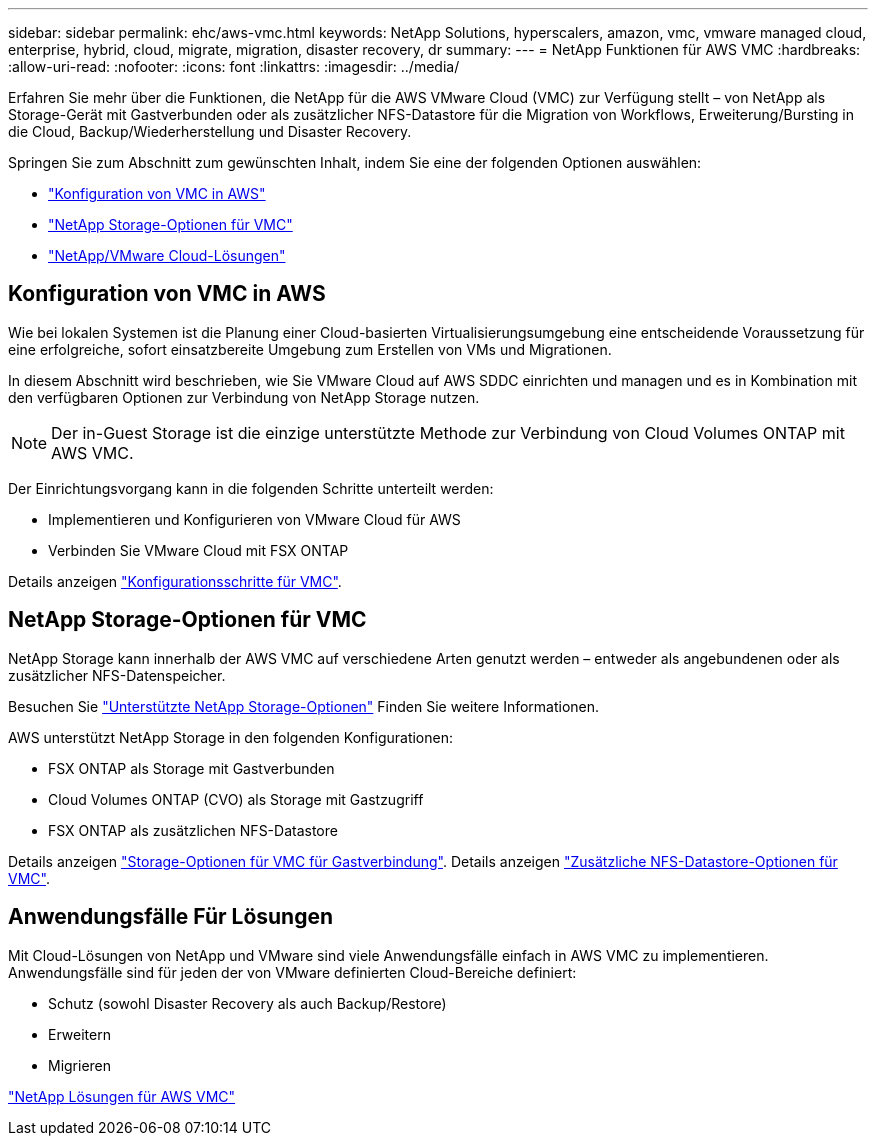 ---
sidebar: sidebar 
permalink: ehc/aws-vmc.html 
keywords: NetApp Solutions, hyperscalers, amazon, vmc, vmware managed cloud, enterprise, hybrid, cloud, migrate, migration, disaster recovery, dr 
summary:  
---
= NetApp Funktionen für AWS VMC
:hardbreaks:
:allow-uri-read: 
:nofooter: 
:icons: font
:linkattrs: 
:imagesdir: ../media/


[role="lead"]
Erfahren Sie mehr über die Funktionen, die NetApp für die AWS VMware Cloud (VMC) zur Verfügung stellt – von NetApp als Storage-Gerät mit Gastverbunden oder als zusätzlicher NFS-Datastore für die Migration von Workflows, Erweiterung/Bursting in die Cloud, Backup/Wiederherstellung und Disaster Recovery.

Springen Sie zum Abschnitt zum gewünschten Inhalt, indem Sie eine der folgenden Optionen auswählen:

* link:#config["Konfiguration von VMC in AWS"]
* link:#datastore["NetApp Storage-Optionen für VMC"]
* link:#solutions["NetApp/VMware Cloud-Lösungen"]




== Konfiguration von VMC in AWS

Wie bei lokalen Systemen ist die Planung einer Cloud-basierten Virtualisierungsumgebung eine entscheidende Voraussetzung für eine erfolgreiche, sofort einsatzbereite Umgebung zum Erstellen von VMs und Migrationen.

In diesem Abschnitt wird beschrieben, wie Sie VMware Cloud auf AWS SDDC einrichten und managen und es in Kombination mit den verfügbaren Optionen zur Verbindung von NetApp Storage nutzen.


NOTE: Der in-Guest Storage ist die einzige unterstützte Methode zur Verbindung von Cloud Volumes ONTAP mit AWS VMC.

Der Einrichtungsvorgang kann in die folgenden Schritte unterteilt werden:

* Implementieren und Konfigurieren von VMware Cloud für AWS
* Verbinden Sie VMware Cloud mit FSX ONTAP


Details anzeigen link:aws-setup.html["Konfigurationsschritte für VMC"].



== NetApp Storage-Optionen für VMC

NetApp Storage kann innerhalb der AWS VMC auf verschiedene Arten genutzt werden – entweder als angebundenen oder als zusätzlicher NFS-Datenspeicher.

Besuchen Sie link:ehc-support-configs.html["Unterstützte NetApp Storage-Optionen"] Finden Sie weitere Informationen.

AWS unterstützt NetApp Storage in den folgenden Konfigurationen:

* FSX ONTAP als Storage mit Gastverbunden
* Cloud Volumes ONTAP (CVO) als Storage mit Gastzugriff
* FSX ONTAP als zusätzlichen NFS-Datastore


Details anzeigen link:aws-guest.html["Storage-Optionen für VMC für Gastverbindung"]. Details anzeigen link:aws-native-nfs-datastore-option.html["Zusätzliche NFS-Datastore-Optionen für VMC"].



== Anwendungsfälle Für Lösungen

Mit Cloud-Lösungen von NetApp und VMware sind viele Anwendungsfälle einfach in AWS VMC zu implementieren. Anwendungsfälle sind für jeden der von VMware definierten Cloud-Bereiche definiert:

* Schutz (sowohl Disaster Recovery als auch Backup/Restore)
* Erweitern
* Migrieren


link:aws-solutions.html["NetApp Lösungen für AWS VMC"]
